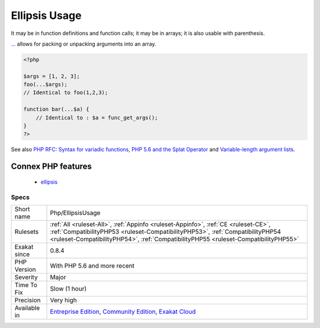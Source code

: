 .. _php-ellipsisusage:

.. _ellipsis-usage:

Ellipsis Usage
++++++++++++++

.. meta\:\:
	:description:
		Ellipsis Usage: Usage of the ellipsis keyword.
	:twitter:card: summary_large_image
	:twitter:site: @exakat
	:twitter:title: Ellipsis Usage
	:twitter:description: Ellipsis Usage: Usage of the ellipsis keyword
	:twitter:creator: @exakat
	:twitter:image:src: https://www.exakat.io/wp-content/uploads/2020/06/logo-exakat.png
	:og:image: https://www.exakat.io/wp-content/uploads/2020/06/logo-exakat.png
	:og:title: Ellipsis Usage
	:og:type: article
	:og:description: Usage of the ellipsis keyword
	:og:url: https://php-tips.readthedocs.io/en/latest/tips/Php/EllipsisUsage.html
	:og:locale: en
  Usage of the ellipsis keyword. The keyword is three dots : ``...`` . It is also named variadic or splat operator.

It may be in function definitions and function calls; it may be in arrays; it is also usable with parenthesis.

`... <https://www.php.net/manual/en/functions.arguments.php#functions.variable-arg-list>`_ allows for packing or unpacking arguments into an array.

.. code-block:: php
   
   <?php
   
   $args = [1, 2, 3];
   foo(...$args); 
   // Identical to foo(1,2,3);
   
   function bar(...$a) {
       // Identical to : $a = func_get_args();
   }
   ?>

See also `PHP RFC: Syntax for variadic functions <https://wiki.php.net/rfc/variadics>`_, `PHP 5.6 and the Splat Operator <https://lornajane.net/posts/2014/php-5-6-and-the-splat-operator>`_ and `Variable-length argument lists <https://www.php.net/manual/en/functions.arguments.php#functions.variable-arg-list>`_.

Connex PHP features
-------------------

  + `ellipsis <https://php-dictionary.readthedocs.io/en/latest/dictionary/ellipsis.ini.html>`_


Specs
_____

+--------------+------------------------------------------------------------------------------------------------------------------------------------------------------------------------------------------------------------------------------------------------------------+
| Short name   | Php/EllipsisUsage                                                                                                                                                                                                                                          |
+--------------+------------------------------------------------------------------------------------------------------------------------------------------------------------------------------------------------------------------------------------------------------------+
| Rulesets     | :ref:`All <ruleset-All>`, :ref:`Appinfo <ruleset-Appinfo>`, :ref:`CE <ruleset-CE>`, :ref:`CompatibilityPHP53 <ruleset-CompatibilityPHP53>`, :ref:`CompatibilityPHP54 <ruleset-CompatibilityPHP54>`, :ref:`CompatibilityPHP55 <ruleset-CompatibilityPHP55>` |
+--------------+------------------------------------------------------------------------------------------------------------------------------------------------------------------------------------------------------------------------------------------------------------+
| Exakat since | 0.8.4                                                                                                                                                                                                                                                      |
+--------------+------------------------------------------------------------------------------------------------------------------------------------------------------------------------------------------------------------------------------------------------------------+
| PHP Version  | With PHP 5.6 and more recent                                                                                                                                                                                                                               |
+--------------+------------------------------------------------------------------------------------------------------------------------------------------------------------------------------------------------------------------------------------------------------------+
| Severity     | Major                                                                                                                                                                                                                                                      |
+--------------+------------------------------------------------------------------------------------------------------------------------------------------------------------------------------------------------------------------------------------------------------------+
| Time To Fix  | Slow (1 hour)                                                                                                                                                                                                                                              |
+--------------+------------------------------------------------------------------------------------------------------------------------------------------------------------------------------------------------------------------------------------------------------------+
| Precision    | Very high                                                                                                                                                                                                                                                  |
+--------------+------------------------------------------------------------------------------------------------------------------------------------------------------------------------------------------------------------------------------------------------------------+
| Available in | `Entreprise Edition <https://www.exakat.io/entreprise-edition>`_, `Community Edition <https://www.exakat.io/community-edition>`_, `Exakat Cloud <https://www.exakat.io/exakat-cloud/>`_                                                                    |
+--------------+------------------------------------------------------------------------------------------------------------------------------------------------------------------------------------------------------------------------------------------------------------+


